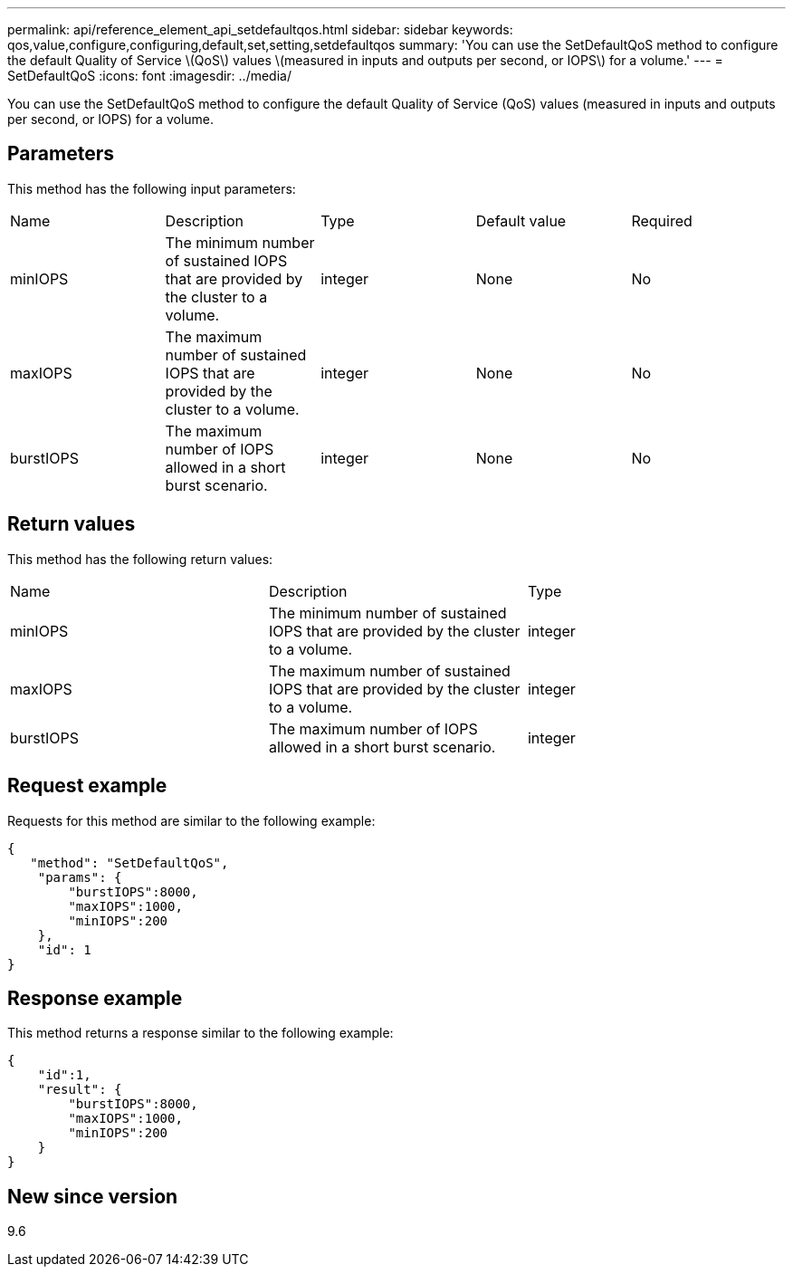 ---
permalink: api/reference_element_api_setdefaultqos.html
sidebar: sidebar
keywords: qos,value,configure,configuring,default,set,setting,setdefaultqos
summary: 'You can use the SetDefaultQoS method to configure the default Quality of Service \(QoS\) values \(measured in inputs and outputs per second, or IOPS\) for a volume.'
---
= SetDefaultQoS
:icons: font
:imagesdir: ../media/

[.lead]
You can use the SetDefaultQoS method to configure the default Quality of Service (QoS) values (measured in inputs and outputs per second, or IOPS) for a volume.

== Parameters

This method has the following input parameters:

|===
|Name |Description |Type |Default value |Required
a|
minIOPS
a|
The minimum number of sustained IOPS that are provided by the cluster to a volume.
a|
integer
a|
None
a|
No
a|
maxIOPS
a|
The maximum number of sustained IOPS that are provided by the cluster to a volume.
a|
integer
a|
None
a|
No
a|
burstIOPS
a|
The maximum number of IOPS allowed in a short burst scenario.
a|
integer
a|
None
a|
No
|===

== Return values

This method has the following return values:

|===
|Name |Description |Type
a|
minIOPS
a|
The minimum number of sustained IOPS that are provided by the cluster to a volume.
a|
integer
a|
maxIOPS
a|
The maximum number of sustained IOPS that are provided by the cluster to a volume.
a|
integer
a|
burstIOPS
a|
The maximum number of IOPS allowed in a short burst scenario.
a|
integer
|===

== Request example

Requests for this method are similar to the following example:

----
{
   "method": "SetDefaultQoS",
    "params": {
        "burstIOPS":8000,
        "maxIOPS":1000,
        "minIOPS":200
    },
    "id": 1
}
----

== Response example

This method returns a response similar to the following example:

----
{
    "id":1,
    "result": {
        "burstIOPS":8000,
        "maxIOPS":1000,
        "minIOPS":200
    ​}
}
----

== New since version

9.6
